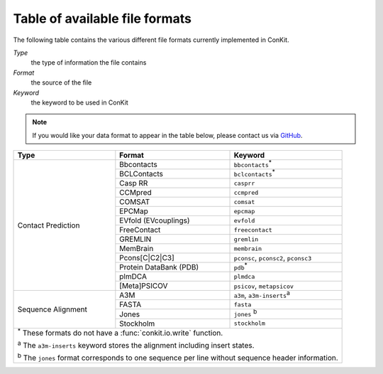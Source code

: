 .. _file_formats:

Table of available file formats
===============================

The following table contains the various different file formats currently implemented in ConKit.

*Type*
    the type of information the file contains
*Format*
    the source of the file
*Keyword*
    the keyword to be used in ConKit

.. note::

   If you would like your data format to appear in the table below, please contact us via `GitHub <https://github.com/fsimkovic/conkit/issues>`_.

+--------------------+------------------------+-----------------------------------------------------------+
| Type               | Format                 | Keyword                                                   |
+====================+========================+===========================================================+
| Contact Prediction | Bbcontacts             | ``bbcontacts``:sup:`*`                                    |
+                    +------------------------+-----------------------------------------------------------+
|                    | BCLContacts            | ``bclcontacts``:sup:`*`                                   |
+                    +------------------------+-----------------------------------------------------------+
|                    | Casp RR                | ``casprr``                                                |
+                    +------------------------+-----------------------------------------------------------+
|                    | CCMpred                | ``ccmpred``                                               |
+                    +------------------------+-----------------------------------------------------------+
|                    | COMSAT                 | ``comsat``                                                |
+                    +------------------------+-----------------------------------------------------------+
|                    | EPCMap                 | ``epcmap``                                                |
+                    +------------------------+-----------------------------------------------------------+
|                    | EVfold (EVcouplings)   | ``evfold``                                                |
+                    +------------------------+-----------------------------------------------------------+
|                    | FreeContact            | ``freecontact``                                           |
+                    +------------------------+-----------------------------------------------------------+
|                    | GREMLIN                | ``gremlin``                                               |
+                    +------------------------+-----------------------------------------------------------+
|                    | MemBrain               | ``membrain``                                              |
+                    +------------------------+-----------------------------------------------------------+
|                    | Pcons[C|C2|C3]         | ``pconsc``, ``pconsc2``, ``pconsc3``                      |
+                    +------------------------+-----------------------------------------------------------+
|                    | Protein DataBank (PDB) | ``pdb``:sup:`*`                                           |
+                    +------------------------+-----------------------------------------------------------+
|                    | plmDCA                 | ``plmdca``                                                |
+                    +------------------------+-----------------------------------------------------------+
|                    | [Meta]PSICOV           | ``psicov``, ``metapsicov``                                |
+--------------------+------------------------+-----------------------------------------------------------+
| Sequence Alignment | A3M                    | ``a3m``, ``a3m-inserts``:sup:`a`                          |
+                    +------------------------+-----------------------------------------------------------+
|                    | FASTA                  | ``fasta``                                                 |
+                    +------------------------+-----------------------------------------------------------+
|                    | Jones                  | ``jones`` :sup:`b`                                        |
+                    +------------------------+-----------------------------------------------------------+
|                    | Stockholm              | ``stockholm``                                             |
+--------------------+------------------------+-----------------------------------------------------------+
| :sup:`*` These formats do not have a :func:`conkit.io.write` function.                                  |
|                                                                                                         |
| :sup:`a` The ``a3m-inserts`` keyword stores the alignment including insert states.                      |
|                                                                                                         |
| :sup:`b` The ``jones`` format corresponds to one sequence per line without sequence header information. |
|                                                                                                         |
+--------------------+------------------------+-----------------------------------------------------------+
